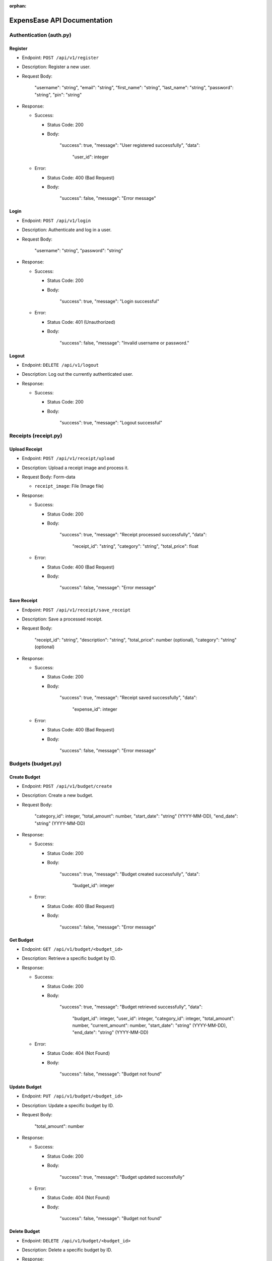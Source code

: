 :orphan:

ExpensEase API Documentation
============================

Authentication (auth.py)
------------------------

Register
~~~~~~~~

-  Endpoint: ``POST /api/v1/register``

-  Description: Register a new user.

-  Request Body:


      
        "username": "string",
        "email": "string",
        "first_name": "string",
        "last_name": "string",
        "password": "string",
        "pin": "string"
      

-  Response:

   -  Success:

      -  Status Code: 200

      -  Body:


            
              "success": true,
              "message": "User registered successfully",
              "data": 
                "user_id": integer
              
            

   -  Error:

      -  Status Code: 400 (Bad Request)

      -  Body:


            
              "success": false,
              "message": "Error message"
            

Login
~~~~~

-  Endpoint: ``POST /api/v1/login``

-  Description: Authenticate and log in a user.

-  Request Body:


      
        "username": "string",
        "password": "string"
      

-  Response:

   -  Success:

      -  Status Code: 200

      -  Body:


            
              "success": true,
              "message": "Login successful"
            

   -  Error:

      -  Status Code: 401 (Unauthorized)

      -  Body:


            
              "success": false,
              "message": "Invalid username or password."
            

Logout
~~~~~~

-  Endpoint: ``DELETE /api/v1/logout``
-  Description: Log out the currently authenticated user.
-  Response:

   -  Success:

      -  Status Code: 200

      -  Body:


            
              "success": true,
              "message": "Logout successful"
            

Receipts (receipt.py)
---------------------

Upload Receipt
~~~~~~~~~~~~~~

-  Endpoint: ``POST /api/v1/receipt/upload``
-  Description: Upload a receipt image and process it.
-  Request Body: Form-data

   -  ``receipt_image``: File (Image file)

-  Response:

   -  Success:

      -  Status Code: 200

      -  Body:


            
              "success": true,
              "message": "Receipt processed successfully",
              "data": 
                "receipt_id": "string",
                "category": "string",
                "total_price": float
              
            

   -  Error:

      -  Status Code: 400 (Bad Request)

      -  Body:


            
              "success": false,
              "message": "Error message"
            

Save Receipt
~~~~~~~~~~~~

-  Endpoint: ``POST /api/v1/receipt/save_receipt``

-  Description: Save a processed receipt.

-  Request Body:


      
        "receipt_id": "string",
        "description": "string",
        "total_price": number (optional),
        "category": "string" (optional)
      

-  Response:

   -  Success:

      -  Status Code: 200

      -  Body:


      
              "success": true,
              "message": "Receipt saved successfully",
              "data": 
                "expense_id": integer
              
            

   -  Error:

      -  Status Code: 400 (Bad Request)

      -  Body:


            
              "success": false,
              "message": "Error message"
            

Budgets (budget.py)
-------------------

Create Budget
~~~~~~~~~~~~~

-  Endpoint: ``POST /api/v1/budget/create``

-  Description: Create a new budget.

-  Request Body:


      
        "category_id": integer,
        "total_amount": number,
        "start_date": "string" (YYYY-MM-DD),
        "end_date": "string" (YYYY-MM-DD)
      

-  Response:

   -  Success:

      -  Status Code: 200

      -  Body:


            
              "success": true,
              "message": "Budget created successfully",
              "data": 
                "budget_id": integer
              
            

   -  Error:

      -  Status Code: 400 (Bad Request)

      -  Body:


            
              "success": false,
              "message": "Error message"
            

Get Budget
~~~~~~~~~~

-  Endpoint: ``GET /api/v1/budget/<budget_id>``
-  Description: Retrieve a specific budget by ID.
-  Response:

   -  Success:

      -  Status Code: 200

      -  Body:


            
              "success": true,
              "message": "Budget retrieved successfully",
              "data": 
                "budget_id": integer,
                "user_id": integer,
                "category_id": integer,
                "total_amount": number,
                "current_amount": number,
                "start_date": "string" (YYYY-MM-DD),
                "end_date": "string" (YYYY-MM-DD)
              
            

   -  Error:

      -  Status Code: 404 (Not Found)

      -  Body:


            
              "success": false,
              "message": "Budget not found"
            

Update Budget
~~~~~~~~~~~~~

-  Endpoint: ``PUT /api/v1/budget/<budget_id>``

-  Description: Update a specific budget by ID.

-  Request Body:


      
        "total_amount": number
      

-  Response:

   -  Success:

      -  Status Code: 200

      -  Body:


            
              "success": true,
              "message": "Budget updated successfully"
            

   -  Error:

      -  Status Code: 404 (Not Found)

      -  Body:


            
              "success": false,
              "message": "Budget not found"
            

Delete Budget
~~~~~~~~~~~~~

-  Endpoint: ``DELETE /api/v1/budget/<budget_id>``
-  Description: Delete a specific budget by ID.
-  Response:

   -  Success:

      -  Status Code: 200

      -  Body:


            
              "success": true,
              "message": "Budget deleted successfully"
            

   -  Error:

      -  Status Code: 404 (Not Found)

      -  Body:


            
              "success": false,
              "message": "Budget not found"
            

Get User Budgets
~~~~~~~~~~~~~~~~

-  Endpoint: ``GET /api/v1/budget/``
-  Description: Retrieve all budgets for the authenticated user.
-  Response:

   -  Success:

      -  Status Code: 200

      -  Body:


            
              "success": true,
              "message": "Budgets retrieved successfully",
              "data": [
                
                  "budget_id": integer,
                  "user_id": integer,
                  "category_id": integer,
                  "total_amount": number,
                  "current_amount": number,
                  "start_date": "string" (YYYY-MM-DD),
                  "end_date": "string" (YYYY-MM-DD)
                
              ]

Expenses (expense.py)
---------------------

Get Expenses
~~~~~~~~~~~~

-  Endpoint: ``GET /api/v1/expense/``
-  Description: Retrieve expenses with filtering, sorting, and
   pagination.
-  Query Parameters:

   -  ``category`` (optional): Filter expenses by category name.
   -  ``start_date`` (optional): Filter expenses by start date
      (YYYY-MM-DD).
   -  ``end_date`` (optional): Filter expenses by end date (YYYY-MM-DD).
   -  ``sort_by`` (optional): Sort expenses by “amount”, “date”, or
      “category”.
   -  ``sort_order`` (optional): Sort order, “asc” for ascending or
      “desc” for descending.
   -  ``page`` (optional, default: 1): Page number for pagination.
   -  ``per_page`` (optional, default: 10): Number of expenses per page.

-  Response:

   -  Success:

      -  Status Code: 200

      -  Body:


            
              "success": true,
              "message": "Expenses retrieved successfully",
              "data": [
                
                  "expense_id": integer,
                  "amount": number,
                  "description": "string",
                  "date": "string" (YYYY-MM-DD),
                  "category": "string"
                ]

Update Expense
~~~~~~~~~~~~~~

-  Endpoint: ``PUT /api/v1/expense/<expense_id>``

-  Description: Update a specific expense by ID.

-  Request Body:


      
        "description": "string" (optional),
        "amount": number (optional),
        "category": "string" (optional)
      

-  Response:

   -  Success:

      -  Status Code: 200

      -  Body:


            
              "success": true,
              "message": "Expense updated successfully"
            

   -  Error:

      -  Status Code: 404 (Not Found)

      -  Body:


            
              "success": false,
              "message": "Expense not found or unauthorized"
            

Delete Expense
~~~~~~~~~~~~~~

-  Endpoint: ``DELETE /api/v1/expense/<expense_id>``
-  Description: Delete a specific expense by ID.
-  Response:

   -  Success:

      -  Status Code: 200

      -  Body:


            
              "success": true,
              "message": "Expense deleted successfully"
            

   -  Error:

      -  Status Code: 404 (Not Found)

      -  Body:


            
              "success": false,
              "message": "Expense not found or unauthorized"
            

Categories (category.py)
------------------------

Get User Categories
~~~~~~~~~~~~~~~~~~~

-  Endpoint: ``GET /api/v1/category/``
-  Description: Retrieve all categories for the authenticated user.
-  Response:

   -  Success:

      -  Status Code: 200

      -  Body:


            
              "success": true,
              "message": "Categories retrieved successfully",
              "data": [
                
                  "category_id": integer,
                  "category_name": "string",
                  "user_id": integer
              ]
            
   -  Error:

      -  Status Code: 401 (Unauthorized)

      -  Body:


            
              "success": false,
              "message": "Invalid session token"
            

Create Category
~~~~~~~~~~~~~~~

-  Endpoint: ``POST /api/v1/category/``

-  Description: Create a new category for the user.

-  Request Body:


      
        "category_name": "string"
      

-  Response:

   -  Success:

      -  Status Code: 200

      -  Body:


            
              "success": true,
              "message": "Category created successfully",
              "data": 
                "category_id": integer
              
            

   -  Error:

      -  Status Code: 400 (Bad Request)

      -  Body:


            
              "success": false,
              "message": "Category name is required"
            

Update Category
~~~~~~~~~~~~~~~

-  Endpoint: ``PUT /api/v1/category/<int:category_id>``

-  Description: Update a specific category by ID.

-  Request Body:


      
        "category_name": "string"
      

-  Response:

   -  Success:

      -  Status Code: 200

      -  Body:


            
              "success": true,
              "message": "Category updated successfully"
            

   -  Error:

      -  Status Code: 404 (Not Found)

      -  Body:


      
              "success": false,
              "message": "Category not found or unauthorized"
            

Delete Category
~~~~~~~~~~~~~~~

-  Endpoint: ``DELETE /api/v1/category/<int:category_id>``
-  Description: Delete a specific category by ID. Only custom
   categories.
-  Response:

   -  Success:

      -  Status Code: 200

      -  Body:


            
              "success": true,
              "message": "Category deleted successfully"
            

   -  Error:

      -  Status Code: 404 (Not Found)

      -  Body:


            
              "success": false,
              "message": "Category not found or unauthorized"
            

-  Endpoint: ``GET /api/v1/category/``
-  Description: Retrieve all categories for the authenticated user.
-  Response:

   -  Success:

      -  Status Code: 200
      -  Body:

         .. raw:: html

            <pre><div class="dark bg-gray-950 rounded-md"><div class="flex items-center relative text-token-text-secondary bg-token-main-surface-secondary px-4 py-2 text-xs font-sans justify-between rounded-t-md"><span>json</span><span class="" data-state="closed"></span></div></div></pre>


   
     "success": true,
     "message": "Categories retrieved successfully",
     "data": [
       
         "category_id": integer,
         "category_name": "string",
         "user_id": integer
     ]

--------------

Account Settings (auth.py)
--------------------------

Change Password
~~~~~~~~~~~~~~~

-  Endpoint: ``POST /api/v1/change_password``

-  Description: Change the password of the currently authenticated user.

-  Request Body:


      
        "password": "string",
        "new_password": "string"
      

-  Response:

   -  Success:

      -  Status Code: 200

      -  Body:


            
              "success": true,
              "message": "Password updated successfully"
            

   -  Error:

      -  Status Code: 400 (Bad Request)

      -  Body:


            
              "success": false,
              "message": "Invalid password"
            

   -  Error

      -  Status Code: 500 (Unauthorized)

      -  Body:


            
              "success": false,
              "message": "An internal error occured during password update"
            

Change Email
~~~~~~~~~~~~

-  Endpoint: ``POST /api/v1/change_email``

-  Description: Change the email of the currently authenticated user.

-  Request Body:


      
        "new_email": "string"
      

-  Response:

   -  Success:

      -  Status Code: 200

      -  Body:


            
              "success": true,
              "message": "Email updated successfully"
            

   -  Error:

      -  Status Code: 400 (Bad Request)

      -  Body:

            
              "success": false,
              "message": "New email is required"
            

   -  Error

      -  Status Code: 500 (Unauthorized)

      -  Body:


            
              "success": false,
              "message": "An internal error occured during email update"
            

Delete Account
~~~~~~~~~~~~~~

-  Endpoint: ``DELETE /api/v1/delete_account``
-  Description: Delete the account of the currently authenticated user.
-  Response:

   -  Success:

      -  Status Code: 200

      -  Body:

            
              "success": true,
              "message": "Account deleted successfully"
            

   -  Error:

      -  Status Code: 500 (Unauthorized)

      -  Body:

            
              "success": false,
              "message": "An internal error occured during account deletion"
            

Notice
------
